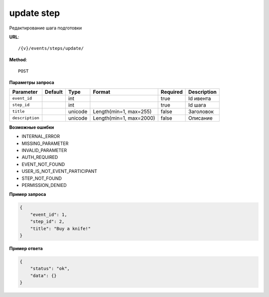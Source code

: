 update step
===========

Редактирование шага подготовки


**URL**::

    /{v}/events/steps/update/

**Method**::

    POST

**Параметры запроса**

===============  =======  =======  =======================  ========  ====================================
Parameter        Default  Type     Format                   Required  Description
===============  =======  =======  =======================  ========  ====================================
``event_id``              int                               true      Id ивента
``step_id``               int                               true      Id шага
``title``                 unicode  Length(min=1, max=255)   false     Заголовок
``description``           unicode  Length(min=1, max=2000)  false     Описание
===============  =======  =======  =======================  ========  ====================================

**Возможные ошибки**

* INTERNAL_ERROR
* MISSING_PARAMETER
* INVALID_PARAMETER
* AUTH_REQUIRED
* EVENT_NOT_FOUND
* USER_IS_NOT_EVENT_PARTICIPANT
* STEP_NOT_FOUND
* PERMISSION_DENIED

**Пример запроса**

.. code-block:: javascript

    {
        "event_id": 1,
        "step_id": 2,
        "title": "Buy a knife!"
    }

**Пример ответа**

.. code-block:: javascript

    {
        "status": "ok",
        "data": {}
    }